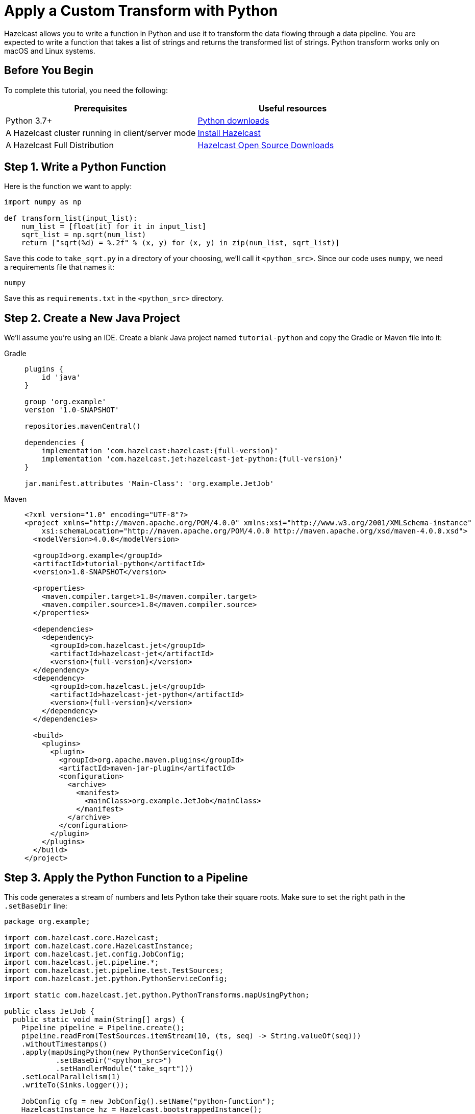= Apply a Custom Transform with Python

Hazelcast allows you to write a function in Python and use it to
transform the data flowing through a data pipeline. You are expected to
write a function that takes a list of strings and returns the
transformed list of strings. Python transform works only on macOS and Linux systems.

== Before You Begin

To complete this tutorial, you need the following:

[cols="1a,1a"]
|===
|Prerequisites|Useful resources

|Python 3.7+ |link:https://www.python.org/downloads[Python downloads]

|A Hazelcast cluster running in client/server mode
|xref:getting-started:install-hazelcast.adoc#use-the-binary[Install Hazelcast]

|A Hazelcast Full Distribution |https://hazelcast.com/open-source-projects/downloads/[Hazelcast Open Source Downloads]
|===

== Step 1. Write a Python Function

Here is the function we want to apply:

```python
import numpy as np

def transform_list(input_list):
    num_list = [float(it) for it in input_list]
    sqrt_list = np.sqrt(num_list)
    return ["sqrt(%d) = %.2f" % (x, y) for (x, y) in zip(num_list, sqrt_list)]
```

Save this code to `take_sqrt.py` in a directory of your choosing, we'll
call it `<python_src>`. Since our code uses `numpy`, we need a
requirements file that names it:

```text
numpy
```

Save this as `requirements.txt` in the `<python_src>` directory.

== Step 2. Create a New Java Project

We'll assume you're using an IDE. Create a blank Java project named
`tutorial-python` and copy the Gradle or Maven file into it:

[tabs]
==== 
Gradle:: 
+ 
--
[source,groovy,subs="attributes+"]
----
plugins {
    id 'java'
}

group 'org.example'
version '1.0-SNAPSHOT'

repositories.mavenCentral()

dependencies {
    implementation 'com.hazelcast:hazelcast:{full-version}'
    implementation 'com.hazelcast.jet:hazelcast-jet-python:{full-version}'
}

jar.manifest.attributes 'Main-Class': 'org.example.JetJob'
----
-- 
Maven:: 
+ 
--
[source,xml,subs="attributes+"]
----
<?xml version="1.0" encoding="UTF-8"?>
<project xmlns="http://maven.apache.org/POM/4.0.0" xmlns:xsi="http://www.w3.org/2001/XMLSchema-instance"
    xsi:schemaLocation="http://maven.apache.org/POM/4.0.0 http://maven.apache.org/xsd/maven-4.0.0.xsd">
  <modelVersion>4.0.0</modelVersion>

  <groupId>org.example</groupId>
  <artifactId>tutorial-python</artifactId>
  <version>1.0-SNAPSHOT</version>

  <properties>
    <maven.compiler.target>1.8</maven.compiler.target>
    <maven.compiler.source>1.8</maven.compiler.source>
  </properties>

  <dependencies>
    <dependency>
      <groupId>com.hazelcast.jet</groupId>
      <artifactId>hazelcast-jet</artifactId>
      <version>{full-version}</version>
  </dependency>
  <dependency>
      <groupId>com.hazelcast.jet</groupId>
      <artifactId>hazelcast-jet-python</artifactId>
      <version>{full-version}</version>
    </dependency>
  </dependencies>

  <build>
    <plugins>
      <plugin>
        <groupId>org.apache.maven.plugins</groupId>
        <artifactId>maven-jar-plugin</artifactId>
        <configuration>
          <archive>
            <manifest>
              <mainClass>org.example.JetJob</mainClass>
            </manifest>
          </archive>
        </configuration>
      </plugin>
    </plugins>
  </build>
</project>
----
--
====

== Step 3. Apply the Python Function to a Pipeline

This code generates a stream of numbers and lets Python take their
square roots. Make sure to set the right path in the `.setBaseDir` line:

```java
package org.example;

import com.hazelcast.core.Hazelcast;
import com.hazelcast.core.HazelcastInstance;
import com.hazelcast.jet.config.JobConfig;
import com.hazelcast.jet.pipeline.*;
import com.hazelcast.jet.pipeline.test.TestSources;
import com.hazelcast.jet.python.PythonServiceConfig;

import static com.hazelcast.jet.python.PythonTransforms.mapUsingPython;

public class JetJob {
  public static void main(String[] args) {
    Pipeline pipeline = Pipeline.create();
    pipeline.readFrom(TestSources.itemStream(10, (ts, seq) -> String.valueOf(seq)))
    .withoutTimestamps()
    .apply(mapUsingPython(new PythonServiceConfig()
            .setBaseDir("<python_src>")
            .setHandlerModule("take_sqrt")))
    .setLocalParallelism(1)
    .writeTo(Sinks.logger());

    JobConfig cfg = new JobConfig().setName("python-function");
    HazelcastInstance hz = Hazelcast.bootstrappedInstance();
    hz.getJet().newJob(pipeline, cfg);
  }
}
```

You may run this code from your IDE and it will work, but it will create
its own Hazelcast member. `bin/hz-cli` directory is in the distribution which is downloaded before. To run it on the
Hazelcast member you already started, use the command line like this:

[tabs]
====
Gradle:: 
+ 
--
```bash
gradle build
bin/hz-cli submit build/libs/tutorial-python-1.0-SNAPSHOT.jar
```
--
Maven:: 
+ 
--
```bash
mvn package
bin/hz-cli submit target/tutorial-python-1.0-SNAPSHOT.jar
```
--
====

Now go to the window where you started Hazelcast. Its log output will contain
the output from the pipeline, like this:

```
15:41:58.411 [ INFO] ... sqrt(0) = 0.00
15:41:58.411 [ INFO] ... sqrt(1) = 1.00
15:41:58.411 [ INFO] ... sqrt(2) = 1.41
15:41:58.411 [ INFO] ... sqrt(3) = 1.73
15:41:58.411 [ INFO] ... sqrt(4) = 2.00
15:41:58.412 [ INFO] ... sqrt(5) = 2.24
15:41:58.412 [ INFO] ... sqrt(6) = 2.45
15:41:58.412 [ INFO] ... sqrt(7) = 2.65
```

Once you're done with it, cancel the job:

```bash
bin/hz-cli cancel python-function
```
